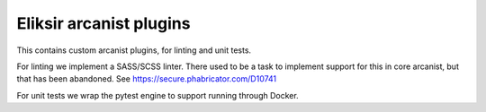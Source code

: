 Eliksir arcanist plugins
========================

This contains custom arcanist plugins, for linting and unit tests.

For linting we implement a SASS/SCSS linter. There used to be a task to
implement support for this in core arcanist, but that has been abandoned. See
https://secure.phabricator.com/D10741

For unit tests we wrap the pytest engine to support running through Docker.
